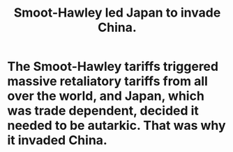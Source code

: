 :PROPERTIES:
:ID:       57170c0c-ed63-4cd0-aa75-a53b4980a66c
:END:
#+title: Smoot-Hawley led Japan to invade China.
* The Smoot-Hawley tariffs triggered massive retaliatory tariffs from all over the world, and Japan, which was trade dependent, decided it needed to be autarkic. That was why it invaded China.

